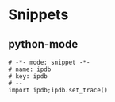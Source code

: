 * Snippets
** python-mode
#+begin_src snippet :tangle (expand-file-name "~/.emacs.d/snippets/python-mode/template") :mkdirp yes :noweb yes
# -*- mode: snippet -*-
# name: ipdb
# key: ipdb
# --
import ipdb;ipdb.set_trace()
#+end_src
